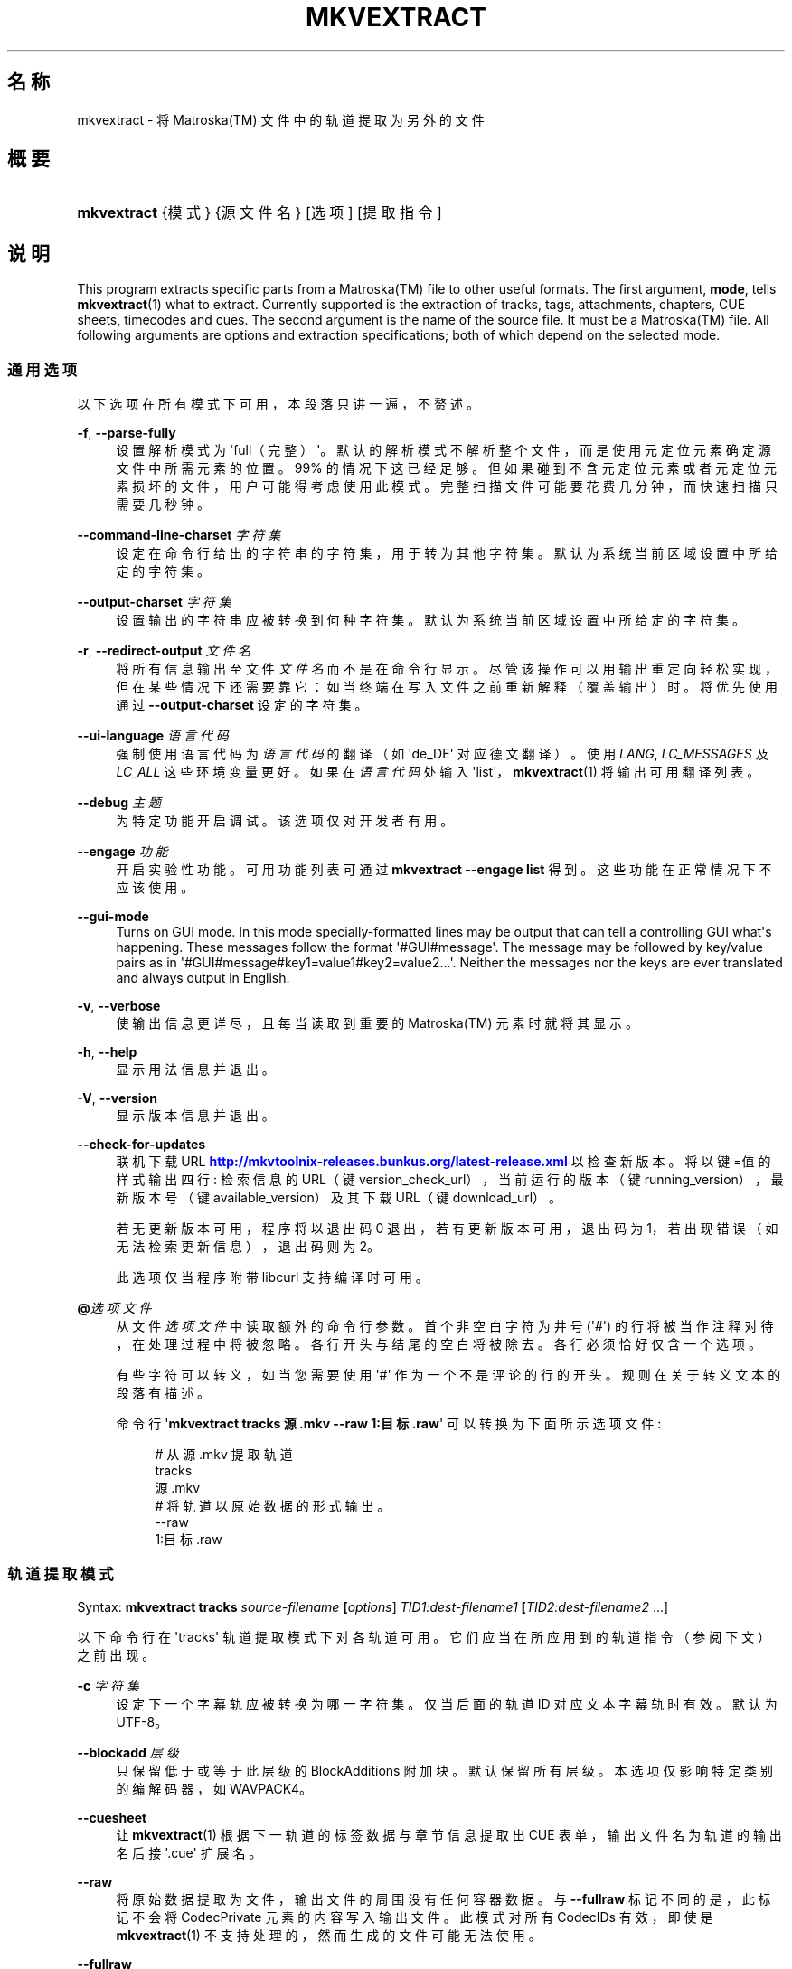 '\" t
.\"     Title: mkvextract
.\"    Author: Moritz Bunkus <moritz@bunkus.org>
.\" Generator: DocBook XSL Stylesheets v1.78.1 <http://docbook.sf.net/>
.\"      Date: 2015-10-17
.\"    Manual: 用户命令
.\"    Source: MKVToolNix 8.5.0
.\"  Language: Chinese
.\"
.TH "MKVEXTRACT" "1" "2015\-10\-17" "MKVToolNix 8\&.5\&.0" "用户命令"
.\" -----------------------------------------------------------------
.\" * Define some portability stuff
.\" -----------------------------------------------------------------
.\" ~~~~~~~~~~~~~~~~~~~~~~~~~~~~~~~~~~~~~~~~~~~~~~~~~~~~~~~~~~~~~~~~~
.\" http://bugs.debian.org/507673
.\" http://lists.gnu.org/archive/html/groff/2009-02/msg00013.html
.\" ~~~~~~~~~~~~~~~~~~~~~~~~~~~~~~~~~~~~~~~~~~~~~~~~~~~~~~~~~~~~~~~~~
.ie \n(.g .ds Aq \(aq
.el       .ds Aq '
.\" -----------------------------------------------------------------
.\" * set default formatting
.\" -----------------------------------------------------------------
.\" disable hyphenation
.nh
.\" disable justification (adjust text to left margin only)
.ad l
.\" -----------------------------------------------------------------
.\" * MAIN CONTENT STARTS HERE *
.\" -----------------------------------------------------------------
.SH "名称"
mkvextract \- 将 Matroska(TM) 文件中的轨道提取为另外的文件
.SH "概要"
.HP \w'\fBmkvextract\fR\ 'u
\fBmkvextract\fR {模式} {源文件名} [选项] [提取指令]
.SH "说明"
.PP
This program extracts specific parts from a
Matroska(TM)
file to other useful formats\&. The first argument,
\fBmode\fR, tells
\fBmkvextract\fR(1)
what to extract\&. Currently supported is the extraction of
tracks,
tags,
attachments,
chapters,
CUE sheets,
timecodes
and
cues\&. The second argument is the name of the source file\&. It must be a
Matroska(TM)
file\&. All following arguments are options and extraction specifications; both of which depend on the selected mode\&.
.SS "通用选项"
.PP
以下选项在所有模式下可用，本段落只讲一遍，不赘述。
.PP
\fB\-f\fR, \fB\-\-parse\-fully\fR
.RS 4
设置解析模式为 \*(Aqfull（完整）\*(Aq。默认的解析模式不解析整个文件，而是使用元定位元素确定源文件中所需元素的位置。99% 的情况下这已经足够。但如果碰到不含元定位元素或者元定位元素损坏的文件，用户可能得考虑使用此模式。完整扫描文件可能要花费几分钟，而快速扫描只需要几秒钟。
.RE
.PP
\fB\-\-command\-line\-charset\fR \fI字符集\fR
.RS 4
设定在命令行给出的字符串的字符集，用于转为其他字符集。默认为系统当前区域设置中所给定的字符集。
.RE
.PP
\fB\-\-output\-charset\fR \fI字符集\fR
.RS 4
设置输出的字符串应被转换到何种字符集。默认为系统当前区域设置中所给定的字符集。
.RE
.PP
\fB\-r\fR, \fB\-\-redirect\-output\fR \fI文件名\fR
.RS 4
将所有信息输出至文件
\fI文件名\fR
而不是在命令行显示。尽管该操作可以用输出重定向轻松实现，但在某些情况下还需要靠它：如当终端在写入文件之前重新解释（覆盖输出）时。将优先使用通过
\fB\-\-output\-charset\fR
设定的字符集。
.RE
.PP
\fB\-\-ui\-language\fR \fI语言代码\fR
.RS 4
强制使用语言代码为
\fI语言代码\fR
的翻译（如 \*(Aqde_DE\*(Aq 对应德文翻译）。使用
\fILANG\fR,
\fILC_MESSAGES\fR
及
\fILC_ALL\fR
这些环境变量更好。如果在
\fI语言代码\fR
处输入 \*(Aqlist\*(Aq，\fBmkvextract\fR(1)
将输出可用翻译列表。
.RE
.PP
\fB\-\-debug\fR \fI主题\fR
.RS 4
为特定功能开启调试。该选项仅对开发者有用。
.RE
.PP
\fB\-\-engage\fR \fI功能\fR
.RS 4
开启实验性功能。可用功能列表可通过
\fBmkvextract \-\-engage list\fR
得到。这些功能在正常情况下不应该使用。
.RE
.PP
\fB\-\-gui\-mode\fR
.RS 4
Turns on GUI mode\&. In this mode specially\-formatted lines may be output that can tell a controlling GUI what\*(Aqs happening\&. These messages follow the format \*(Aq#GUI#message\*(Aq\&. The message may be followed by key/value pairs as in \*(Aq#GUI#message#key1=value1#key2=value2\&...\*(Aq\&. Neither the messages nor the keys are ever translated and always output in English\&.
.RE
.PP
\fB\-v\fR, \fB\-\-verbose\fR
.RS 4
使输出信息更详尽，且每当读取到重要的
Matroska(TM)
元素时就将其显示。
.RE
.PP
\fB\-h\fR, \fB\-\-help\fR
.RS 4
显示用法信息并退出。
.RE
.PP
\fB\-V\fR, \fB\-\-version\fR
.RS 4
显示版本信息并退出。
.RE
.PP
\fB\-\-check\-for\-updates\fR
.RS 4
联机下载 URL
\m[blue]\fBhttp://mkvtoolnix\-releases\&.bunkus\&.org/latest\-release\&.xml\fR\m[]
以检查新版本。将以
键=值
的样式输出四行: 检索信息的 URL（键
version_check_url），当前运行的版本（键
running_version），最新版本号（键
available_version）及其下载 URL（键
download_url）。
.sp
若无更新版本可用，程序将以退出码 0 退出，若有更新版本可用，退出码为 1，若出现错误（如无法检索更新信息），退出码则为 2。
.sp
此选项仅当程序附带 libcurl 支持编译时可用。
.RE
.PP
\fB@\fR\fI选项文件\fR
.RS 4
从文件
\fI选项文件\fR
中读取额外的命令行参数。首个非空白字符为井号 (\*(Aq#\*(Aq) 的行将被当作注释对待，在处理过程中将被忽略。各行开头与结尾的空白将被除去。各行必须恰好仅含一个选项。
.sp
有些字符可以转义，如当您需要使用 \*(Aq#\*(Aq 作为一个不是评论的行的开头。规则在关于转义文本的段落有描述。
.sp
命令行 \*(Aq\fBmkvextract tracks 源\&.mkv \-\-raw 1:目标\&.raw\fR\*(Aq 可以转换为下面所示选项文件:
.sp
.if n \{\
.RS 4
.\}
.nf
# 从 源\&.mkv 提取轨道
tracks
源\&.mkv
# 将轨道以原始数据的形式输出。
\-\-raw
1:目标\&.raw
.fi
.if n \{\
.RE
.\}
.RE
.SS "轨道提取模式"
.PP
Syntax:
\fBmkvextract \fR\fB\fBtracks\fR\fR\fB \fR\fB\fIsource\-filename\fR\fR\fB \fR\fB[\fIoptions\fR]\fR\fB \fR\fB\fITID1:dest\-filename1\fR\fR\fB \fR\fB[\fITID2:dest\-filename2\fR \&.\&.\&.]\fR
.PP
以下命令行在 \*(Aqtracks\*(Aq 轨道提取模式下对各轨道可用。它们应当在所应用到的轨道指令（参阅下文）之前出现。
.PP
\fB\-c\fR \fI字符集\fR
.RS 4
设定下一个字幕轨应被转换为哪一字符集。仅当后面的轨道 ID 对应文本字幕轨时有效。默认为 UTF\-8。
.RE
.PP
\fB\-\-blockadd\fR \fI层级\fR
.RS 4
只保留低于或等于此层级的 BlockAdditions 附加块。默认保留所有层级。 本选项仅影响特定类别的编解码器，如 WAVPACK4。
.RE
.PP
\fB\-\-cuesheet\fR
.RS 4
让
\fBmkvextract\fR(1)
根据下一轨道的标签数据与章节信息提取出
CUE
表单，输出文件名为轨道的输出名后接 \*(Aq\&.cue\*(Aq 扩展名。
.RE
.PP
\fB\-\-raw\fR
.RS 4
将原始数据提取为文件，输出文件的周围没有任何容器数据。 与
\fB\-\-fullraw\fR
标记不同的是，此标记不会将
CodecPrivate
元素的内容写入输出文件。 此模式对所有
CodecIDs
有效，即使是
\fBmkvextract\fR(1)
不支持处理的，然而生成的文件可能无法使用。
.RE
.PP
\fB\-\-fullraw\fR
.RS 4
提取原始数据，输出文件的周围没有任何容器数据。 如果轨道包含
CodecPrivate
编解码器私有元素，它的内容将先被写入文件。 此模式对所有
CodecIDs
有效，即使是
\fBmkvextract\fR(1)
不支持的那些，但是生成的文件可能无法使用。
.RE
.PP
\fITID:输出文件名\fR
.RS 4
如果源文件中存在 ID 为
\fITID\fR
的轨道，则将其提取为文件
\fI输出文件名\fR。本选项可多次给出。轨道 ID 与
\fBmkvmerge\fR(1)
的
\fB\-\-identify\fR
选项所输出的相同。
.sp
每个输出文件名只能用一次。但 RealAudio 与 RealVideo 轨道例外。如果您为不同轨道使用了同样的输出文件名，这些轨道将被存入同一个文件中。示例：
.sp
.if n \{\
.RS 4
.\}
.nf
$ mkvextract tracks 输入\&.mkv 1:输出两条轨道\&.rm 2:输出两条轨道\&.rm
.fi
.if n \{\
.RE
.\}
.RE
.SS "标签提取模式"
.PP
Syntax:
\fBmkvextract \fR\fB\fBtags\fR\fR\fB \fR\fB\fIsource\-filename\fR\fR\fB \fR\fB[\fIoptions\fR]\fR
.PP
提取出的标签将被输出到命令行，除非输出被重定向（详情参见关于
输出重定向
的章节）。
.SS "附件提取模式"
.PP
Syntax:
\fBmkvextract \fR\fB\fBattachments\fR\fR\fB \fR\fB\fIsource\-filename\fR\fR\fB \fR\fB[\fIoptions\fR]\fR\fB \fR\fB\fIAID1:outname1\fR\fR\fB \fR\fB[\fIAID2:outname2\fR \&.\&.\&.]\fR
.PP
\fIAID\fR:\fI输出文件名\fR
.RS 4
如果源文件中存在 ID 为
\fIAID\fR
的附件，则将其提取为文件
\fI输出文件名\fR。如果
\fI输出文件名\fR
处留空，将使用所用
Matroska(TM)
文件中的附件名称。本选项可多次给出。附件 ID 与
\fBmkvmerge\fR(1)
的
\fB\-\-identify\fR
选项所输出的相同。
.RE
.SS "章节提取模式"
.PP
Syntax:
\fBmkvextract \fR\fB\fBchapters\fR\fR\fB \fR\fB\fIsource\-filename\fR\fR\fB \fR\fB[\fIoptions\fR]\fR
.PP
\fB\-s\fR, \fB\-\-simple\fR
.RS 4
将章节信息以
OGM
tools 所用的简单格式 (CHAPTER01=\&.\&.\&., CHAPTER01NAME=\&.\&.\&.) 导出。此模式下部分信息将被废弃。默认以
XML
格式输出章节。
.RE
.PP
提取出的章节将被输出到命令行，除非输出被重定向（详情参见关于
输出重定向
的章节）。
.SS "Cue 表单提取模式"
.PP
Syntax:
\fBmkvextract \fR\fB\fBcuesheet\fR\fR\fB \fR\fB\fIsource\-filename\fR\fR\fB \fR\fB[\fIoptions\fR]\fR
.PP
提取出的 cue 表单将被输出到命令行，除非输出被重定向（详情参见关于
输出重定向
的章节）。
.SS "时间码提取模式"
.PP
Syntax:
\fBmkvextract \fR\fB\fBtimecodes_v2\fR\fR\fB \fR\fB\fIsource\-filename\fR\fR\fB \fR\fB[\fIoptions\fR]\fR\fB \fR\fB\fITID1:dest\-filename1\fR\fR\fB \fR\fB[\fITID2:dest\-filename2\fR \&.\&.\&.]\fR
.PP
提取出的时间码将被输出到命令行，除非输出被重定向（详情参见关于
输出重定向
的章节）。
.PP
\fITID:输出文件名\fR
.RS 4
如果源文件中存在 ID 为
\fITID\fR
的轨道，则将其时间码提取为文件
\fI输出文件名\fR。本选项可多次给出。轨道 ID 与
\fBmkvmerge\fR(1)
的
\fB\-\-identify\fR
选项所输出的相同。
.sp
示例:
.sp
.if n \{\
.RS 4
.\}
.nf
$ mkvextract timecodes_v2 输入\&.mkv 1:轨道1的时间码\&.txt 2:轨道2的时间码\&.txt
.fi
.if n \{\
.RE
.\}
.RE
.SS "Cues extraction mode"
.PP
Syntax:
\fBmkvextract \fR\fB\fBcues\fR\fR\fB \fR\fB\fIsource\-filename\fR\fR\fB \fR\fB[\fIoptions\fR]\fR\fB \fR\fB\fITID1:dest\-filename1\fR\fR\fB \fR\fB[\fITID2:dest\-filename2\fR \&.\&.\&.]\fR
.PP
\fITID:dest\-filename\fR
.RS 4
Causes extraction of the cues for the track with the ID
\fITID\fR
into the file
\fIoutname\fR
if such a track exists in the source file\&. This option can be given multiple times\&. The track IDs are the same as the ones output by
\fBmkvmerge\fR(1)\*(Aqs
\fB\-\-identify\fR
option and not the numbers contained in the
CueTrack
element\&.
.RE
.PP
The format output is a simple text format: one line per
CuePoint
element with
key=value
pairs\&. If an optional element is not present in a
CuePoint
(e\&.g\&.
CueDuration) then a dash will be output as the value\&.
.PP
示例:
.sp
.if n \{\
.RS 4
.\}
.nf
timecode=00:00:13\&.305000000 duration=\- cluster_position=757741 relative_position=11
.fi
.if n \{\
.RE
.\}
.PP
The possible keys are:
.PP
timecode
.RS 4
The cue point\*(Aqs timecode with nanosecond precision\&. The format is
HH:MM:SS\&.nnnnnnnnn\&. This element is always set\&.
.RE
.PP
duration
.RS 4
The cue point\*(Aqs duration with nanosecond precision\&. The format is
HH:MM:SS\&.nnnnnnnnn\&.
.RE
.PP
cluster_position
.RS 4
The absolute position in bytes inside the
Matroska(TM)
file where the cluster containing the referenced element starts\&.
.if n \{\
.sp
.\}
.RS 4
.it 1 an-trap
.nr an-no-space-flag 1
.nr an-break-flag 1
.br
.ps +1
\fB注意\fR
.ps -1
.br
Inside the
Matroska(TM)
file the
CueClusterPosition
is relative to the segment\*(Aqs data start offset\&. The value output by
\fBmkvextract\fR(1)\*(Aqs cue extraction mode, however, contains that offset already and is an absolute offset from the beginning of the file\&.
.sp .5v
.RE
.RE
.PP
relative_position
.RS 4
The relative position in bytes inside the cluster where the
BlockGroup
or
SimpleBlock
element the cue point refers to starts\&.
.if n \{\
.sp
.\}
.RS 4
.it 1 an-trap
.nr an-no-space-flag 1
.nr an-break-flag 1
.br
.ps +1
\fB注意\fR
.ps -1
.br
Inside the
Matroska(TM)
file the
CueRelativePosition
is relative to the cluster\*(Aqs data start offset\&. The value output by
\fBmkvextract\fR(1)\*(Aqs cue extraction mode, however, is relative to the cluster\*(Aqs ID\&. The absolute position inside the file can be calculated by adding
cluster_position
and
relative_position\&.
.sp .5v
.RE
.RE
.PP
示例:
.sp
.if n \{\
.RS 4
.\}
.nf
$ mkvextract cues input\&.mkv 1:cues\-track1\&.txt 2:cues\-track2\&.txt
.fi
.if n \{\
.RE
.\}
.SH "输出重定向"
.PP
有些提取模式会使
\fBmkvextract\fR(1)
将提取出的数据输出到命令行。通常有两种方法将数据写入文件：一种由 shell 提供，另一种由
\fBmkvextract\fR(1)
自身提供。
.PP
shell 的报告重定向功能可以通过在命令行后追加 \*(Aq> 输出文件名\&.扩展名\*(Aq 命令实现。示例：
.sp
.if n \{\
.RS 4
.\}
.nf
$ mkvextract tags 源\&.mkv > 标签\&.xml
.fi
.if n \{\
.RE
.\}
.PP
\fBmkvextract\fR(1)
自身的重定向功能可通过
\fB\-\-redirect\-output\fR
选项唤出。示例：
.sp
.if n \{\
.RS 4
.\}
.nf
$ mkvextract tags 源\&.mkv \-\-redirect\-output 标签\&.xml
.fi
.if n \{\
.RE
.\}
.if n \{\
.sp
.\}
.RS 4
.it 1 an-trap
.nr an-no-space-flag 1
.nr an-break-flag 1
.br
.ps +1
\fB注意\fR
.ps -1
.br
.PP
在 Windows 平台上您应当使用
\fB\-\-redirect\-output\fR
选项，因为
\fBcmd\&.exe\fR
有时会在写入文件之前对特殊字符进行转义，导致输出文件损坏。
.sp .5v
.RE
.SH "文本文件与字符集转换"
.PP
For an in\-depth discussion about how all tools in the MKVToolNix suite handle character set conversions, input/output encoding, command line encoding and console encoding please see the identically\-named section in the
\fBmkvmerge\fR(1)
man page\&.
.SH "输出文件格式"
.PP
输出文件的格式取决于轨道的类型，而不是输出文件名的扩展名。目前支持以下轨道类型：
.PP
V_MPEG4/ISO/AVC
.RS 4
H\&.264
/
AVC
视频轨将被输出为
H\&.264
基本流，可以使用如
GPAC(TM)
工具包中的
MP4Box(TM)
作进一步处理。
.RE
.PP
V_MS/VFW/FOURCC
.RS 4
使用此
CodecID
且
FPS
恒定的视频轨将被输出为
AVI
文件。
.RE
.PP
V_REAL/*
.RS 4
RealVideo(TM)
轨道将被输出为
RealMedia(TM)
文件。
.RE
.PP
V_THEORA
.RS 4
Theora(TM)
流将以
Ogg(TM)
为容器输出
.RE
.PP
V_VP8, V_VP9
.RS 4
VP8
/
VP9
tracks are written to
IVF
files\&.
.RE
.PP
A_MPEG/L2
.RS 4
MPEG\-1 Audio Layer II 流将提取为原始的
MP2
文件。
.RE
.PP
A_MPEG/L3, A_AC3
.RS 4
这些将被输出为原始的
MP3
与
AC\-3
文件。
.RE
.PP
A_PCM/INT/LIT
.RS 4
原始
PCM
数据将被输出为
WAV
文件。
.RE
.PP
A_AAC/MPEG2/*, A_AAC/MPEG4/*, A_AAC
.RS 4
所有
AAC
文件将被输出为
AAC
文件，其中数据包前有
ADTS
头。ADTS
头将不含反增强字段（deprecated emphasis field）。
.RE
.PP
A_VORBIS
.RS 4
Vorbis 音频将被输出为
OggVorbis(TM)
文件。
.RE
.PP
A_REAL/*
.RS 4
RealAudio(TM)
轨道将被输出为
RealMedia(TM)
文件。
.RE
.PP
A_TTA1
.RS 4
TrueAudio(TM)
轨道将被输出为
TTA
文件。请注意，由于
Matroska(TM)
时间码的精度限制，解开来的文件的头部有两个字段不同：\fIdata_length\fR
(文件的总采样数) 与
CRC。
.RE
.PP
A_ALAC
.RS 4
ALAC
轨道将输出为
CAF
文件。
.RE
.PP
A_FLAC
.RS 4
FLAC
轨道将输出为原始的
FLAC
文件。
.RE
.PP
A_WAVPACK4
.RS 4
WavPack(TM)
轨道将输出为
WV
文件。
.RE
.PP
A_OPUS
.RS 4
Opus(TM)
tracks are written to
OggOpus(TM)
files\&.
.RE
.PP
S_TEXT/UTF8
.RS 4
简单的文本字幕将被输出为
SRT
文件。
.RE
.PP
S_TEXT/SSA, S_TEXT/ASS
.RS 4
SSA
与
ASS
文本字幕将分别被输出为
SSA/ASS
文件。
.RE
.PP
S_KATE
.RS 4
Kate(TM)
流将以
Ogg(TM)
为容器输出。
.RE
.PP
S_VOBSUB
.RS 4
VobSub(TM)
字幕将输出为
SUB
文件及相应的索引文件（后缀为
IDX）。
.RE
.PP
S_TEXT/USF
.RS 4
USF
文本字幕将输出为
USF
文件。
.RE
.PP
S_HDMV/PGS
.RS 4
PGS
字幕将输出为
SUP
文件。
.RE
.PP
标签
.RS 4
标签将被转换为
XML
格式。此格式与
\fBmkvmerge\fR(1)
所支持读取的标签格式相同。
.RE
.PP
附件
.RS 4
附件将被以原样输出。不会进行任何转换。
.RE
.PP
章节
.RS 4
章节将被转换为
XML
格式。此格式与
\fBmkvmerge\fR(1)
所支持读取的章节格式相同。您也可以选择输出精简的简单
OGM
格式。
.RE
.PP
时间码
.RS 4
时间码会先被排序，然后以 timecode v2 格式文件输出，该文件适用于
\fBmkvmerge\fR(1)。不支持提取为其他格式 (v1, v3 或 v4)。
.RE
.SH "退出代码"
.PP
\fBmkvextract\fR(1)
退出时会返回以下三个退出代码中的一个：
.sp
.RS 4
.ie n \{\
\h'-04'\(bu\h'+03'\c
.\}
.el \{\
.sp -1
.IP \(bu 2.3
.\}
\fB0\fR
\-\- 此退出代码说明已成功完成提取。
.RE
.sp
.RS 4
.ie n \{\
\h'-04'\(bu\h'+03'\c
.\}
.el \{\
.sp -1
.IP \(bu 2.3
.\}
\fB1\fR
\-\- 这种情况下
\fBmkvextract\fR(1)
至少输出了一条警告信息，但提取并未因之中止。 警告信息以文字 \*(Aq警告:\*(Aq 为前缀。根据问题的不同，生成的文件可能是好的，也可能不是。 强烈建议用户检查警告信息以及生成的文件。
.RE
.sp
.RS 4
.ie n \{\
\h'-04'\(bu\h'+03'\c
.\}
.el \{\
.sp -1
.IP \(bu 2.3
.\}
\fB2\fR
\-\- 此退出代码用于错误发生之后。
\fBmkvextract\fR(1)
在输出错误信息后即中断处理。错误信息可能是错误的命令行参数，也可能是损坏文件的读取/写入错误。
.RE
.SH "文本中特殊字符的转义"
.PP
有时文本中的特殊字符必须或应该转义。转义规则很简单: 用反斜杠后接一字符替换需要转义的各字符。
.PP
规则为: \*(Aq \*(Aq (空格) 变为 \*(Aq\es\*(Aq、\*(Aq"\*(Aq (双引号) 变为 \*(Aq\e2\*(Aq、\*(Aq:\*(Aq 变为 \*(Aq\ec\*(Aq、\*(Aq#\*(Aq 变为 \*(Aq\eh\*(Aq，而 \*(Aq\e\*(Aq (单个反斜杠) 自己则变为 \*(Aq\e\e\*(Aq。
.SH "环境变量"
.PP
\fBmkvextract\fR(1)
使用决定系统区域设置的默认变量 (如
\fILANG\fR
与
\fILC_*\fR
族)。其他变量包括:
.PP
\fIMKVEXTRACT_DEBUG\fR, \fIMKVTOOLNIX_DEBUG\fR and its short form \fIMTX_DEBUG\fR
.RS 4
内容将被当作通过
\fB\-\-debug\fR
选项传递的参数对待。
.RE
.PP
\fIMKVEXTRACT_ENGAGE\fR, \fIMKVTOOLNIX_ENGAGE\fR and its short form \fIMTX_ENGAGE\fR
.RS 4
内容将被当作通过
\fB\-\-engage\fR
选项传递的参数对待。
.RE
.PP
\fIMKVEXTRACT_OPTIONS\fR, \fIMKVTOOLNIX_OPTIONS\fR and its short form \fIMTX_OPTIONS\fR
.RS 4
内容将在空白处切割。最终得到的字符串部分将按命令行选项的格式处理。如果您需要传递特殊字符 (如空白) 则需要转义 (参见关于转义文本中特殊字符的段落)。
.RE
.SH "参阅"
.PP
\fBmkvmerge\fR(1),
\fBmkvinfo\fR(1),
\fBmkvpropedit\fR(1),
\fBmkvtoolnix-gui\fR(1)
.SH "网络"
.PP
最新版本总可以在
\m[blue]\fBMKVToolNix 主页\fR\m[]\&\s-2\u[1]\d\s+2
找到。
.SH "作者"
.PP
\fBMoritz Bunkus\fR <\&moritz@bunkus\&.org\&>
.RS 4
开发者
.RE
.SH "备注"
.IP " 1." 4
MKVToolNix 主页
.RS 4
\%https://www.bunkus.org/videotools/mkvtoolnix/
.RE
